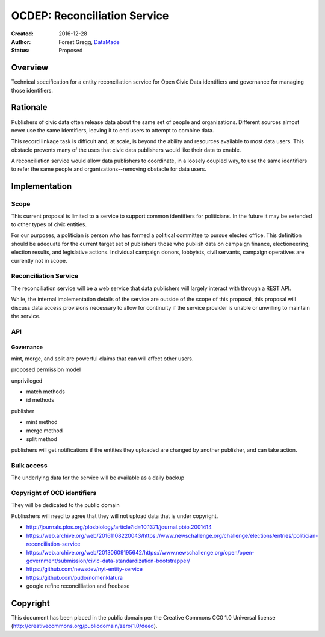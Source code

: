 =============================
OCDEP: Reconciliation Service
=============================

:Created: 2016-12-28
:Author: Forest Gregg, `DataMade <http://datamade.us/>`_
:Status: Proposed

Overview
========

Technical specification for a entity reconciliation service for Open
Civic Data identifiers and governance for managing those identifiers.


Rationale
=========

Publishers of civic data often release data about the same set of
people and organizations. Different sources almost never use the same
identifiers, leaving it to end users to attempt to combine data.

This record linkage task is difficult and, at scale, is beyond the
ability and resources available to most data users.  This obstacle
prevents many of the uses that civic data publishers would like their
data to enable.

A reconciliation service would allow data publishers to coordinate, in
a loosely coupled way, to use the same identifiers to refer the same
people and organizations--removing obstacle for data users.


Implementation
==============

Scope
-----

This current proposal is limited to a service to support common
identifiers for politicians. In the future it may be extended to other
types of civic entities.

For our purposes, a politician is person who has formed a political
committee to pursue elected office. This definition should be adequate
for the current target set of publishers those who publish data on
campaign finance, electioneering, election results, and legislative
actions. Individual campaign donors, lobbyists, civil servants,
campaign operatives are currently not in scope.


Reconciliation Service
----------------------

The reconciliation service will be a web service that data publishers
will largely interact with through a REST API. 

While, the internal implementation details of the service are outside
of the scope of this proposal, this proposal will discuss data access
provisions necessary to allow for continuity if the service provider
is unable or unwilling to maintain the service.


API
---

.. http:get:: /search

   Attempts to find the ocd identifier for a politician

   :query name: a name of the politician
   :query jurisdiction_id: an OCD id for the jurisdiction of the organization that the politician is seeking election into or is a member of
   :query office: (optional) a name of the office
   :query birth_date: (optional) the birth date of the politician
   :query active_date: (optional) a date, date range, year, year range when the politician was seeking or held this office
   :status 200 OK: no error, returns a list of possible ids with match scores
   :status 404 Not Found: could not find any possible matches

.. http:get:: /identifier/(str:ocd_identifier)

   Shows all existing records and linkage history for a politician

   :param ocd_identifier: politician's OCD identifier
   :type ocd_identifier: str
   :status 200 OK: no error
   :status 404 Not Found: no politician with that identifier found
   :status 301 Moved Permanently: if an ocd_identifier has been merged into another identifier, redirect to :http:get:`/identifier/(str:new_ocd_identifier)`

.. http:post:: /identifier

   Mint new ocd identifier 

   :form name: a name of the politician
   :form jurisdiction_id: an OCD id for the jurisdiction of the organization that the politician is seeking election into or is a member of
   :form office: (optional) a name of the office
   :form birth_date: (optional) the birth date of the politician
   :form active_date: (optional) a date, date range, year, year range when the politician was seeking or held this office
   :reqheader Authorization: OAuth token to authenticate		      
   :status 201 Created: returns ocd_identifier

.. http:put:: /identifier/(str:ocd_identifier)

   Add data about politician

   :param ocd_identifier: politician's OCD identifier
   :type ocd_identifier: str
   :form name: a name of the politician
   :form jurisdiction_id: an OCD id for the jurisdiction of the organization that the politician is seeking election into or is a member of
   :form office: (optional) a name of the office
   :form birth_date: (optional) the birth date of the politician
   :form active_date: (optional) a date, date range, year, year range when the politician was seeking or held this office
   :reqheader Authorization: OAuth token to authenticate		      
   :status 201 Created: return existing records and linkage history for a politician

.. http:post:: /merge

   Merges identifiers

   :form ids: array of ids to merge
   :reqheader Authorization: OAuth token to authenticate		      
   :status 201 Created: returns surviving ocd_identifier 
			
.. http:post:: /split/(str:ocd_identifier)

   Split identifiers

   :param ocd_identifier: politician's OCD identifier
   :type ocd_identifier: str
   :form ids: array of reference ids to remove and turn into new id
   :reqheader Authorization: OAuth token to authenticate		      
   :status 201 Created: returns ocd_identifier for the split data
 

Governance
__________

mint, merge, and split are powerful claims that can will affect other users.

proposed permission model

unprivileged

- match methods
- id methods

publisher

- mint method
- merge method
- split method

publishers will get notifications if the entities they uploaded are
changed by another publisher, and can take action.


Bulk access
-----------

The underlying data for the service will be available as a daily backup



Copyright of OCD identifiers
----------------------------

They will be dedicated to the public domain

Publisshers will need to agree that they will not upload data that is under copyright.









- http://journals.plos.org/plosbiology/article?id=10.1371/journal.pbio.2001414
- https://web.archive.org/web/20161108220043/https://www.newschallenge.org/challenge/elections/entries/politician-reconciliation-service
- https://web.archive.org/web/20130609195642/https://www.newschallenge.org/open/open-government/submission/civic-data-standardization-bootstrapper/
- https://github.com/newsdev/nyt-entity-service
- https://github.com/pudo/nomenklatura
- google refine reconcilliation and freebase


Copyright
=========
This document has been placed in the public domain per the Creative Commons CC0 1.0 Universal license (http://creativecommons.org/publicdomain/zero/1.0/deed).


